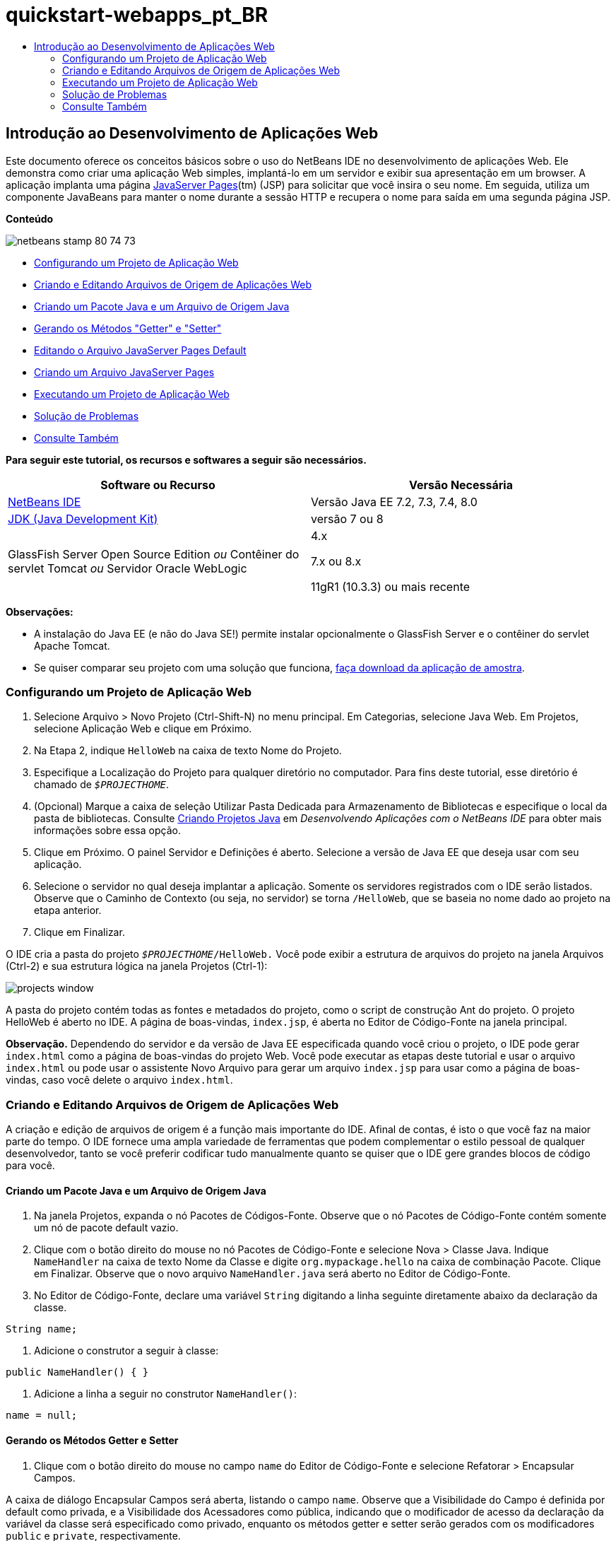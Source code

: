 // 
//     Licensed to the Apache Software Foundation (ASF) under one
//     or more contributor license agreements.  See the NOTICE file
//     distributed with this work for additional information
//     regarding copyright ownership.  The ASF licenses this file
//     to you under the Apache License, Version 2.0 (the
//     "License"); you may not use this file except in compliance
//     with the License.  You may obtain a copy of the License at
// 
//       http://www.apache.org/licenses/LICENSE-2.0
// 
//     Unless required by applicable law or agreed to in writing,
//     software distributed under the License is distributed on an
//     "AS IS" BASIS, WITHOUT WARRANTIES OR CONDITIONS OF ANY
//     KIND, either express or implied.  See the License for the
//     specific language governing permissions and limitations
//     under the License.
//

= quickstart-webapps_pt_BR
:jbake-type: page
:jbake-tags: old-site, needs-review
:jbake-status: published
:keywords: Apache NetBeans  quickstart-webapps_pt_BR
:description: Apache NetBeans  quickstart-webapps_pt_BR
:toc: left
:toc-title:

== Introdução ao Desenvolvimento de Aplicações Web

Este documento oferece os conceitos básicos sobre o uso do NetBeans IDE no desenvolvimento de aplicações Web. Ele demonstra como criar uma aplicação Web simples, implantá-lo em um servidor e exibir sua apresentação em um browser. A aplicação implanta uma página link:http://www.oracle.com/technetwork/java/javaee/jsp/index.html[JavaServer Pages](tm) (JSP) para solicitar que você insira o seu nome. Em seguida, utiliza um componente JavaBeans para manter o nome durante a sessão HTTP e recupera o nome para saída em uma segunda página JSP.

*Conteúdo*

image:netbeans-stamp-80-74-73.png[title="O conteúdo desta página se aplica ao NetBeans IDE 7.2, 7.3, 7.4 e 8.0"]

* link:#setting[Configurando um Projeto de Aplicação Web]
* link:#creating[Criando e Editando Arquivos de Origem de Aplicações Web]
* link:#creatingJava[Criando um Pacote Java e um Arquivo de Origem Java]
* link:#generating[Gerando os Métodos "Getter" e "Setter"]
* link:#editing[Editando o Arquivo JavaServer Pages Default]
* link:#creatingJSP[Criando um Arquivo JavaServer Pages]
* link:#building[Executando um Projeto de Aplicação Web]
* link:#trouble[Solução de Problemas]
* link:#seeAlso[Consulte Também]

*Para seguir este tutorial, os recursos e softwares a seguir são necessários.*

|===
|Software ou Recurso |Versão Necessária 

|link:https://netbeans.org/downloads/index.html[NetBeans IDE] |Versão Java EE 7.2, 7.3, 7.4, 8.0 

|link:http://www.oracle.com/technetwork/java/javase/downloads/index.html[JDK (Java Development Kit)] |versão 7 ou 8 

|GlassFish Server Open Source Edition
_ou_
Contêiner do servlet Tomcat
_ou_
Servidor Oracle WebLogic |4.x

7.x ou 8.x

11gR1 (10.3.3) ou mais recente 
|===

*Observações:*

* A instalação do Java EE (e não do Java SE!) permite instalar opcionalmente o GlassFish Server e o contêiner do servlet Apache Tomcat.
* Se quiser comparar seu projeto com uma solução que funciona, link:https://netbeans.org/projects/samples/downloads/download/Samples/Java%20Web/HelloWebEE6.zip[faça download da aplicação de amostra].

=== Configurando um Projeto de Aplicação Web

1. Selecione Arquivo > Novo Projeto (Ctrl-Shift-N) no menu principal. Em Categorias, selecione Java Web. Em Projetos, selecione Aplicação Web e clique em Próximo.
2. Na Etapa 2, indique `HelloWeb` na caixa de texto Nome do Projeto.
3. Especifique a Localização do Projeto para qualquer diretório no computador. Para fins deste tutorial, esse diretório é chamado de `_$PROJECTHOME_`.
4. (Opcional) Marque a caixa de seleção Utilizar Pasta Dedicada para Armazenamento de Bibliotecas e especifique o local da pasta de bibliotecas. Consulte link:http://www.oracle.com/pls/topic/lookup?ctx=nb8000&id=NBDAG366[Criando Projetos Java] em _Desenvolvendo Aplicações com o NetBeans IDE_ para obter mais informações sobre essa opção.
5. Clique em Próximo. O painel Servidor e Definições é aberto. Selecione a versão de Java EE que deseja usar com seu aplicação.
6. Selecione o servidor no qual deseja implantar a aplicação. Somente os servidores registrados com o IDE serão listados. Observe que o Caminho de Contexto (ou seja, no servidor) se torna `/HelloWeb`, que se baseia no nome dado ao projeto na etapa anterior.
7. Clique em Finalizar.

O IDE cria a pasta do projeto `_$PROJECTHOME_/HelloWeb.` Você pode exibir a estrutura de arquivos do projeto na janela Arquivos (Ctrl-2) e sua estrutura lógica na janela Projetos (Ctrl-1):

image:projects-window.png[]

A pasta do projeto contém todas as fontes e metadados do projeto, como o script de construção Ant do projeto. O projeto HelloWeb é aberto no IDE. A página de boas-vindas, `index.jsp`, é aberta no Editor de Código-Fonte na janela principal.

*Observação.* Dependendo do servidor e da versão de Java EE especificada quando você criou o projeto, o IDE pode gerar `index.html` como a página de boas-vindas do projeto Web. Você pode executar as etapas deste tutorial e usar o arquivo `index.html` ou pode usar o assistente Novo Arquivo para gerar um arquivo `index.jsp` para usar como a página de boas-vindas, caso você delete o arquivo `index.html`.

=== Criando e Editando Arquivos de Origem de Aplicações Web

A criação e edição de arquivos de origem é a função mais importante do IDE. Afinal de contas, é isto o que você faz na maior parte do tempo. O IDE fornece uma ampla variedade de ferramentas que podem complementar o estilo pessoal de qualquer desenvolvedor, tanto se você preferir codificar tudo manualmente quanto se quiser que o IDE gere grandes blocos de código para você.

==== Criando um Pacote Java e um Arquivo de Origem Java

1. Na janela Projetos, expanda o nó Pacotes de Códigos-Fonte. Observe que o nó Pacotes de Código-Fonte contém somente um nó de pacote default vazio.
2. Clique com o botão direito do mouse no nó Pacotes de Código-Fonte e selecione Nova > Classe Java. Indique `NameHandler` na caixa de texto Nome da Classe e digite `org.mypackage.hello` na caixa de combinação Pacote. Clique em Finalizar. Observe que o novo arquivo `NameHandler.java` será aberto no Editor de Código-Fonte.
3. No Editor de Código-Fonte, declare uma variável `String` digitando a linha seguinte diretamente abaixo da declaração da classe.
[source,java]
----

String name;
----
4. Adicione o construtor a seguir à classe:
[source,java]
----

public NameHandler() { }
----
5. Adicione a linha a seguir no construtor `NameHandler()`:
[source,java]
----

name = null;
----

==== Gerando os Métodos Getter e Setter

1. Clique com o botão direito do mouse no campo `name` do Editor de Código-Fonte e selecione Refatorar > Encapsular Campos.

A caixa de diálogo Encapsular Campos será aberta, listando o campo `name`. Observe que a Visibilidade do Campo é definida por default como privada, e a Visibilidade dos Acessadores como pública, indicando que o modificador de acesso da declaração da variável da classe será especificado como privado, enquanto os métodos getter e setter serão gerados com os modificadores `public` e `private`, respectivamente.

image:encapsulatefields-dialog.png[]
2. Clique em Refatorar.

Os métodos getter e setter são gerados para o campo `name`. O modificador da variável de classe é definido como `private` enquanto os métodos getter e setter são gerados com modificadores públicos. A classe Java deverá ser semelhante a:

[source,java]
----

package org.mypackage.hello;

/**
 *
 * @author nbuser
 */

public class NameHandler {

    private String name;

    /** Creates a new instance of NameHandler */
    public NameHandler() {
       name = null;
    }

    public String getName() {
       return name;
    }

    public void setName(String name) {
       this.name = name;
    }

}
----

==== Editando o Arquivo JavaServer Pages Default

1. Focalize novamente o arquivo `index.jsp`, clicando em sua guia exibida na parte superior do Editor de Código-Fonte.
2. 
Na Paleta (Ctrl-Shift-8) localizada à direita do Editor de Código-Fonte, expanda Forms HTML e arraste um item Form para um ponto após as tags `<h1>` do Editor de Código-Fonte.

A caixa de diálogo Inserir Form será exibida.

3. Especifique os valores a seguir:
* *Ação:* response.jsp
* *Método:* GET
* *Nome:* Form de Entrada de Nome

Clique em OK. Um form HTML será adicionado ao arquivo `index.jsp`.

image:input-form.png[]
4. Arraste um item Entrada de Texto para um ponto antes da tag `</form>`, em seguida, especifique os seguintes valores:
* *Nome:* nome
* *Tipo:* texto
Clique em OK. Uma tag HTML `<input>` será adicionada entre as tags `<form>`. Delete o atributo `value` dessa tag.
5. Arraste um item Botão para antes da tag `</form>`. Especifique os valores a seguir:
* *Label:* OK
* *Tipo:* envio
Clique em OK. Um botão HTML será adicionado entre as tags `<form>`.
6. Digite `Indique seu nome:` antes da primeira tag `<input>`, em seguida, altere o texto default `Hello World!` entre as tags `<h1>` para `Entry Form`.
7. Clique com o botão direito do mouse no Editor de Código-Fonte e selecione Formatar (Alt-Shift-F) para aprimorar o formato do seu código. Seu arquivo `index.jsp` agora deverá ser semelhante ao seguinte:
[source,xml]
----

<html>
    <head>
        <meta http-equiv="Content-Type" content="text/html; charset=UTF-8">
        <title>JSP Page</title>
    </head>
    <body>
        <h1>Entry Form</h1>

        <form name="Name Input Form" action="response.jsp">
            Enter your name:
            <input type="text" name="name" />
            <input type="submit" value="OK" />
        </form>
    </body>
</html>
----

==== Criando um Arquivo JavaServer Pages

1. Na janela Projetos, clique com o botão direito do mouse no nó do projeto HelloWeb e selecione Novo > JSP. O assistente de Novo Arquivo JSF será aberto. Chame o arquivo de `response` e clique em Finalizar. Observe que um nó do arquivo `response.jsp` será exibido na janela Projetos abaixo de `index.jsp`, e o novo arquivo aberto no Editor de Código-Fonte.
2. 
Na Paleta à direita do Editor de Código-Fonte, expanda JSP e arraste um item do Bean de Uso para baixo da tag `<body>` no Editor de Código-Fonte. A caixa de diálogo Inserir Bean de Uso será aberta. Especifique os valores mostrados na figura a seguir.

image:usebean-dialog.png[]
* *ID:* mybean
* *Classe:* org.mypackage.hello.NameHandler
* *Escopo:* sessão
Clique em OK. Observe que a tag `<jsp:useBean>` é adicionada abaixo da tag `<body>`.
3. Arraste um item Definir Propriedade do Bean da Paleta para um ponto antes da tag `<h1>` e clique em OK. Na tag `<jsp:setProperty>` que aparece, delete o atributo `value` vazio e edite da seguinte forma: Delete o atributo `value = ""` se o IDE o tiver criado! Do contrário, ele substitui o valor de `name` indicado em `index.jsp`.
[source,xml]
----

<jsp:setProperty name="mybean" property="name" />
----

Conforme indicado na

documentação de `<jsp:setProperty>`, você pode definir um valor de propriedade de várias formas. Nesse caso, a entrada do usuário que vem de `index.jsp` se torna um par nome/valor que é passado para o objeto `request`. Quando você define uma propriedade usando a tag `<jsp:setProperty>`, pode especificar o valor de acordo com o nome de uma propriedade contida no objeto `request`. Portanto, definindo `property` como `name`, você pode recuperar o valor especificado pela entrada do usuário.

4. Altere o texto entre as tags <h1> de forma que ele tenha a seguinte aparência:
[source,xml]
----

<h1>Hello, !</h1>
----
5. Arraste um item Propriedade Get Bean da Paleta e solte-o depois da vírgula entre as tags `<h1>`. Especifique os seguintes valores na caixa de diálogo Inserir Propriedade Get Bean:
* *Nome do Bean:* mybean
* *Nome da Propriedade:* nome

Clique em OK. Observe que a tag `<jsp:getProperty>` agora estará adicionada entre as tags `<h1>`.

*Cuidado:* os nomes de propriedade fazem distinção entre maiúsculas e minúsculas. A propriedade "name" deve estar com a mesma colocação de maiúsculas e minúsculas que em `response.jsp` e na forma de entrada em `index.jsp`.

6. Clique com o botão direito do mouse no Editor de Código-Fonte e selecione Formatar (Alt-Shift-F) para aprimorar o formato do seu código. As tags `<body>` do seu arquivo `response.jsp` agora devem ser semelhantes ao seguinte:
[source,xml]
----

<body>
    <jsp:useBean id="mybean" scope="session" class="org.mypackage.hello.NameHandler" />
    <jsp:setProperty name="mybean" property="name" />
    <h1>Hello, <jsp:getProperty name="mybean" property="name" />!</h1>
</body>
----

=== Executando um Projeto de Aplicação Web

O IDE utiliza um script de construção Ant para construir e executar aplicações Web. O IDE gera o script de construção com base nas opções especificadas no assistente de Novo Projeto, bem como naquelas da caixa de diálogo Propriedades do Projeto (na janela Projetos, selecione Propriedades no menu de contexto do nó do projeto).

1. Na janela Projetos, clique com o botão direito do mouse no nó do projeto HelloWeb e selecione Executar (F6). Quando uma aplicação Web é executado, o IDE executa as seguintes etapas:

* Construção e compilação do código da aplicação (ver observação a seguir). É possível executar essa etapa isoladamente selecionando Construir ou Limpar e Construir no menu de contexto do nó do projeto.
* Inicialização do servidor.
* Implantação da aplicação no servidor. É possível executar essa etapa isoladamente, selecionando Implantar a partir do menu de contexto do nó do projeto.
* View da aplicação em uma janela de browser.

*Observação:* Por default, o projeto foi criado com a funcionalidade Compilar ao Salvar ativado, então, não é necessário compilar o código primeiro para executar a aplicação no IDE.

2. O IDE abre uma janela de saída que mostra o andamento da execução da aplicação. Veja a guia HellWeb na janela de Saída. Nessa guia, é possível acompanhar todas as etapas executadas pelo IDE. Se houver um problema, o IDE mostrará as informações do erro nessa janela.

image:app-output-tab.png[]
3. O IDE abre uma janela de saída mostrando a situação do servidor. Observe a guia na janela de Saída com o nome do servidor.

*Importante:* se a inicialização do GlassFish Server falhar, inicie-o manualmente e execute novamente o projeto. É possível iniciar o servidor manualmente a partir da janela Serviços clicando com o botão direito no nó do servidor e selecionando Iniciar.

A janela de saída do servidor oferece diversas informações sobre os problemas que ocorre ao executar aplicações Web. Os logs do servidor também podem ser úteis. Eles estão localizados no diretório de domínio relevante do servidor. Também é possível exibir o log do IDE, selecionando Exibir > Log do IDE.

image:gf-output-tab.png[]
4. 
A página `index.jsp` será aberta no browser default. Observe que a janela do browser poderá abrir antes que o IDE exiba a saída do servidor.

image:result1.png[]
5. 
Indique seu nome na caixa de texto e clique em OK. A página `response.jsp` é exibida com uma simples saudação.

image:result2.png[]

=== Solução de Problemas

_Construímos e executamos o projeto. Quando clico no botão OK do `index.jsp`, é exibida uma página de erro indicando que `response.jsp` não está disponível._

Você verificou a janela de Saída do IDE (Ctrl-4) na guia do projeto ou na guia do servidor? Quais mensagens de erro existem? Qual JDK seu projeto usa? Qual servidor? O JDK 7 requer o GlassFish 3.x ou o Tomcat 7.x. Clique com o botão direito do mouse no nó do projeto na janela Projetos e selecione Propriedades. O JDK está na categoria Bibliotecas, no campo Plataforma Java. A versão do servidor está na categoria Executar. Finalmente, faça download do link:https://netbeans.org/projects/samples/downloads/download/Samples/Java%20Web/HelloWebEE6.zip[projeto de amostra] e compare-o com o seu.

_Construí e executei o projeto, mas nenhum nome é exibido, somente "Hello, !"_

A sua tag <jsp:setProperty> contém um atributo `value = ""`? Isso substitui o valor indicado no form `index.jsp` por uma string vazia. Delete o atributo `value`.

_Construí e executei o projeto, mas recebo "Hello, null!” como resposta"_

Verifique a aplicação e o servidor e, depois, o log do servidor nas janelas de saída do IDE. O servidor está em execução? A aplicação foi implantada? Se o servidor estiver em execução e a aplicação tiver sido implantada, você está recebendo `org.apache.jasper.JasperException: java.lang.NullPointerException?` Isso geralmente significa que um valor do seu código não foi inicializado corretamente. Neste tutorial, isso significa que provavelmente há um erro de digitação em alguma parte do nome de uma propriedade de seus arquivos JSP. Lembre-se de que os nomes de propriedade fazem distinção entre maiúsculas e minúsculas.

link:/about/contact_form.html?to=3&subject=Feedback:%20Introduction%20to%20Developing%20Web%20Applications[Enviar Feedback neste Tutorial]


=== Consulte Também

Isso conclui o tutorial Introdução ao Desenvolvimento de Aplicações Web. Este documento demonstrou como criar uma aplicação Web simples utilizando o NetBeans IDE, implantá-la em um servidor e exibir a sua apresentação em um browser. Ele também mostrou como usar JavaServer Pages e JavaBeans na aplicação para coletar, manter e retornar dados do usuário.

Para obter mais informações relacionadas e avançadas sobre o desenvolvimento de aplicações Web no NetBeans IDE, consulte os seguintes recursos:

* link:quickstart-webapps-struts.html[Introdução ao Struts Web Framework]. Descreve os conceitos básicos do uso do NetBeans IDE para desenvolver aplicações Web que utilizam o Struts Framework.
* link:../../trails/java-ee.html[Trilha de Aprendizado do Java EE e Java Web]

NOTE: This document was automatically converted to the AsciiDoc format on 2018-03-13, and needs to be reviewed.
